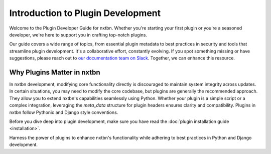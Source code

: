 Introduction to Plugin Development
==================================

Welcome to the Plugin Developer Guide for nxtbn. Whether you're starting your first plugin or you're a seasoned developer, we're here to support you in crafting top-notch plugins.

Our guide covers a wide range of topics, from essential plugin metadata to best practices in security and tools that streamline plugin development. It's a collaborative effort, constantly evolving. If you spot something missing or have suggestions, please reach out to `our documentation team on Slack <https://join.slack.com/t/nxtbn/shared_invite/zt-2laqllmvp-UiyknoIqOfbJa72NXfGF5g>`_. Together, we can enhance this resource.

Why Plugins Matter in nxtbn
~~~~~~~~~~~~~

In nxtbn development, modifying core functionality directly is discouraged to maintain system integrity across updates. In certain situations, you may need to modify the core codebase, but plugins are generally the recommended approach. They allow you to extend nxtbn's capabilities seamlessly using Python. Whether your plugin is a simple script or a complex integration, leveraging the `meta_data` structure for plugin headers ensures clarity and compatibility. Plugins in nxtbn follow Pythonic and Django style conventions.

Before you dive deep into plugin development, make sure you have read the :doc:`plugin installation guide <installation>`.

Harness the power of plugins to enhance nxtbn's functionality while adhering to best practices in Python and Django development.


